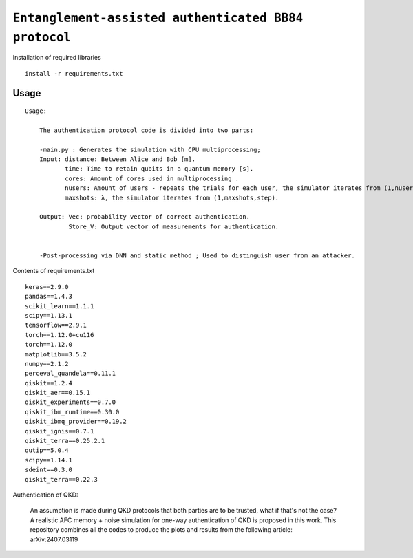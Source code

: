 =========================================================================================================================
``Entanglement-assisted authenticated BB84 protocol``
=========================================================================================================================


.. image:: https://dl.circleci.com/status-badge/img/circleci/5ZWV663xqw4uDT8KDmJgpW/G4piVvQ66XDUHGX4Az1BJj/tree/circleci-project-setup.svg?style=shield&circle-token=41de148cb83684dd3c53509e74c3048071434118
        :target: https://dl.circleci.com/status-badge/redirect/circleci/5ZWV663xqw4uDT8KDmJgpW/G4piVvQ66XDUHGX4Az1BJj/tree/circleci-project-setup

.. image:: https://img.shields.io/badge/python-3.11-blue.svg
        :target: https://www.python.org/downloads/release/python-3110/


Installation of required libraries

::

    install -r requirements.txt

Usage
-----

::

    Usage:
        
        The authentication protocol code is divided into two parts:
        
        -main.py : Generates the simulation with CPU multiprocessing;
        Input: distance: Between Alice and Bob [m].
               time: Time to retain qubits in a quantum memory [s].
               cores: Amount of cores used in multiprocessing .
               nusers: Amount of users - repeats the trials for each user, the simulator iterates from (1,nusers,step).
               maxshots: λ, the simulator iterates from (1,maxshots,step).

        Output: Vec: probability vector of correct authentication.
                Store_V: Output vector of measurements for authentication.

        
        -Post-processing via DNN and static method ; Used to distinguish user from an attacker.

Contents of requirements.txt
::      

        keras==2.9.0
        pandas==1.4.3
        scikit_learn==1.1.1
        scipy==1.13.1
        tensorflow==2.9.1
        torch==1.12.0+cu116
        torch==1.12.0
        matplotlib==3.5.2
        numpy==2.1.2
        perceval_quandela==0.11.1
        qiskit==1.2.4
        qiskit_aer==0.15.1
        qiskit_experiments==0.7.0
        qiskit_ibm_runtime==0.30.0
        qiskit_ibmq_provider==0.19.2
        qiskit_ignis==0.7.1
        qiskit_terra==0.25.2.1
        qutip==5.0.4
        scipy==1.14.1
        sdeint==0.3.0
        qiskit_terra==0.22.3


        

Authentication of QKD: 

        An assumption is made during QKD protocols that both parties are to be trusted, what if that's not the case?
        A realistic AFC memory + noise simulation for one-way authentication of QKD is proposed in this work.
        This repository combines all the codes to produce the plots and results from the following article: arXiv:2407.03119

